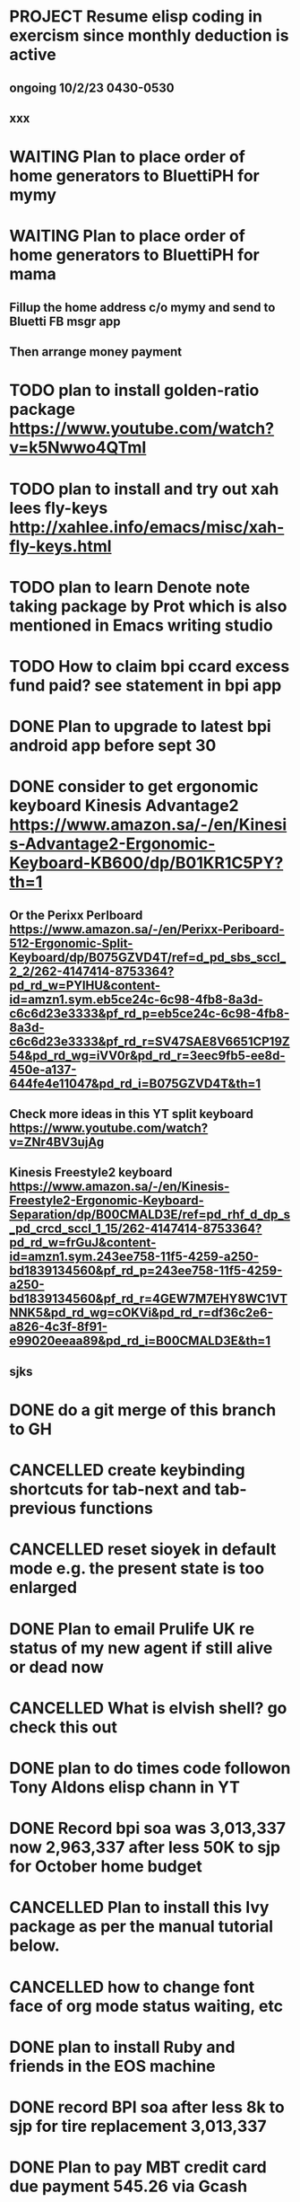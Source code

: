 * PROJECT Resume elisp coding in exercism since monthly deduction is active
** ongoing 10/2/23 0430-0530
** xxx
* WAITING Plan to place order of home generators to BluettiPH for mymy
:LOGBOOK:
- State "WAITING"    from "TODO"       [2023-10-02 Mon 05:45] \\
  ongoing order
:END:

* WAITING Plan to place order of home generators to BluettiPH for mama
:LOGBOOK:
- State "WAITING"    from "TODO"       [2023-10-02 Mon 05:45] \\
  ongoing order
:END:

** Fillup the home address c/o mymy and send to Bluetti FB msgr app
** Then arrange money payment
* TODO plan to install golden-ratio package https://www.youtube.com/watch?v=k5Nwwo4QTmI
* TODO plan to install and try out xah lees fly-keys http://xahlee.info/emacs/misc/xah-fly-keys.html
* TODO plan to learn Denote note taking package by Prot which is also mentioned in Emacs writing studio
* TODO How to claim bpi ccard excess fund paid? see statement in bpi app
* DONE Plan to upgrade to latest bpi android app before sept 30
CLOSED: [2023-10-01 Sun 19:16]
:LOGBOOK:
- State "DONE"       from "TODO"       [2023-10-01 Sun 19:16]
:END:

* DONE consider to get ergonomic keyboard Kinesis Advantage2 https://www.amazon.sa/-/en/Kinesis-Advantage2-Ergonomic-Keyboard-KB600/dp/B01KR1C5PY?th=1
CLOSED: [2023-10-01 Sun 19:16]
:LOGBOOK:
- State "DONE"       from "TODO"       [2023-10-01 Sun 19:16]
:END:

** Or the Perixx Perlboard https://www.amazon.sa/-/en/Perixx-Periboard-512-Ergonomic-Split-Keyboard/dp/B075GZVD4T/ref=d_pd_sbs_sccl_2_2/262-4147414-8753364?pd_rd_w=PYlHU&content-id=amzn1.sym.eb5ce24c-6c98-4fb8-8a3d-c6c6d23e3333&pf_rd_p=eb5ce24c-6c98-4fb8-8a3d-c6c6d23e3333&pf_rd_r=SV47SAE8V6651CP19Z54&pd_rd_wg=iVV0r&pd_rd_r=3eec9fb5-ee8d-450e-a137-644fe4e11047&pd_rd_i=B075GZVD4T&th=1
** Check more ideas in this YT split keyboard https://www.youtube.com/watch?v=ZNr4BV3ujAg
** Kinesis Freestyle2 keyboard https://www.amazon.sa/-/en/Kinesis-Freestyle2-Ergonomic-Keyboard-Separation/dp/B00CMALD3E/ref=pd_rhf_d_dp_s_pd_crcd_sccl_1_15/262-4147414-8753364?pd_rd_w=frGuJ&content-id=amzn1.sym.243ee758-11f5-4259-a250-bd1839134560&pf_rd_p=243ee758-11f5-4259-a250-bd1839134560&pf_rd_r=4GEW7M7EHY8WC1VTNNK5&pd_rd_wg=cOKVi&pd_rd_r=df36c2e6-a826-4c3f-8f91-e99020eeaa89&pd_rd_i=B00CMALD3E&th=1
** sjks
* DONE do a git merge of this branch to GH
CLOSED: [2023-09-30 Sat 06:07]
:LOGBOOK:
- State "DONE"       from "TODO"       [2023-09-30 Sat 06:07]
:END:

* CANCELLED create keybinding shortcuts for tab-next and tab-previous functions
CLOSED: [2023-09-30 Sat 06:05]
:LOGBOOK:
- State "CANCELLED"  from "TODO"       [2023-09-30 Sat 06:05] \\
  not urgent rn
:END:

* CANCELLED reset sioyek in default mode e.g. the present state is too enlarged
CLOSED: [2023-09-30 Sat 05:56]
:LOGBOOK:
- State "CANCELLED"  from "TODO"       [2023-09-30 Sat 05:56] \\
  not important atm
:END:

* DONE Plan to email Prulife UK re status of my new agent if still alive or dead now
CLOSED: [2023-09-29 Fri 09:00]
:LOGBOOK:
- State "DONE"       from "WAITING"    [2023-09-29 Fri 09:00]
- State "WAITING"    from "TODO"       [2023-09-23 Sat 18:55] \\
  do this asap
:END:

* CANCELLED What is elvish shell? go check this out
CLOSED: [2023-09-29 Fri 08:14]
:LOGBOOK:
- State "CANCELLED"  from "TODO"       [2023-09-29 Fri 08:14] \\
  not important rn
:END:

* DONE plan to do times code followon Tony Aldons elisp chann in YT
CLOSED: [2023-09-29 Fri 08:11]
:LOGBOOK:
- State "DONE"       from "TODO"       [2023-09-29 Fri 08:11]
:END:

* DONE Record bpi soa was 3,013,337 now 2,963,337 after less 50K to sjp for October home budget
CLOSED: [2023-09-29 Fri 08:10]
:LOGBOOK:
- State "DONE"       from "TODO"       [2023-09-29 Fri 08:10]
:END:

* CANCELLED Plan to install this Ivy package as per the manual tutorial below.
CLOSED: [2023-09-29 Fri 06:07]
:LOGBOOK:
- State "CANCELLED"  from "TODO"       [2023-09-29 Fri 06:07] \\
  not needed right now
:END:

* CANCELLED how to change font face of org mode status waiting, etc
CLOSED: [2023-09-29 Fri 05:53]
:LOGBOOK:
- State "CANCELLED"  from "TODO"       [2023-09-29 Fri 05:53] \\
  not useful for now
:END:

* DONE plan to install Ruby and friends in the EOS machine
CLOSED: [2023-09-28 Thu 18:41]
:LOGBOOK:
- State "DONE"       from "TODO"       [2023-09-28 Thu 18:41]
:END:

* DONE record BPI soa after less 8k to sjp for tire replacement 3,013,337
CLOSED: [2023-09-28 Thu 05:17]
:LOGBOOK:
- State "DONE"       from "TODO"       [2023-09-28 Thu 05:17]
:END:

* DONE Plan to pay MBT credit card due payment 545.26 via Gcash                 :credit:card:
CLOSED: [2023-09-28 Thu 05:14] DEADLINE: <2023-10-09 Mon>
:LOGBOOK:
- State "DONE"       from "WAITING"    [2023-09-28 Thu 05:14]
- State "WAITING"    from              [2023-09-22 Fri 09:46] \\
  Pay using Gcash channel
:END:

* CANCELLED Solve how to enable javascript in eww to watch videos
CLOSED: [2023-09-27 Wed 05:56]
:LOGBOOK:
- State "CANCELLED"  from "TODO"       [2023-09-27 Wed 05:56] \\
  not a priority
:END:

* DONE now how to search and replace thos date stamps with TODO placeholder?
CLOSED: [2023-09-22 Fri 07:38]
:LOGBOOK:
- State "DONE"       from "NEXT"       [2023-09-22 Fri 07:38]
:END:

* DONE use regex search and replace
CLOSED: [2023-09-22 Fri 07:39]
:LOGBOOK:
- State "DONE"       from "NEXT"       [2023-09-22 Fri 07:39]
:END:

** Fyi: use the menu UI to use regex search and replace since finger contortion is real
** Graphical menu is helpful in this instance

* DONE Plan to readup the info manual of Magit even on set interval times only, for sure you can get some nuggets of wisdom just by reading it
CLOSED: [2023-09-22 Fri 07:40]
:LOGBOOK:
- State "DONE"       from "NEXT"       [2023-09-22 Fri 07:40]
:END:

* DONE fyi nix-bin is installed in nuc-eos for your followup to use and try out all things nix/nixos
CLOSED: [2023-09-22 Fri 07:41]
:LOGBOOK:
- State "DONE"       from "NEXT"       [2023-09-22 Fri 07:41]
:END:

* DONE Plan to install Prots ef-themes, also checkout package embark, counsel for avy (check videos) and emacs help system
CLOSED: [2023-09-22 Fri 07:42]
:LOGBOOK:
- State "DONE"       from "TODO"       [2023-09-22 Fri 07:42]
:END:

* DONE Plan to make tracking table of BPI ccard payments and inquire for refund
CLOSED: [2023-09-22 Fri 10:03]
:LOGBOOK:
- State "DONE"       from "TODO"       [2023-09-22 Fri 10:03]
:END:

* DONE Make a tracking table of fund transfers from BPI to BDO as per hand list made (note use org-table)
CLOSED: [2023-09-22 Fri 10:04]
:LOGBOOK:
- State "DONE"       from "TODO"       [2023-09-22 Fri 10:04]
:END:

* DONE Watch and learn [[https://www.youtube.com/watch?v=TxYGHjKBMUg][Emacs regular expression]]
CLOSED: [2023-09-23 Sat 07:31]
:LOGBOOK:
- State "DONE"       from "TODO"       [2023-09-23 Sat 07:31]
:END:

* DONE Update: received 9/22/23 Keep track of LBC packages of CTB re Bluetti porta home generator set
CLOSED: [2023-09-23 Sat 07:33]
:LOGBOOK:
- State "DONE"       from "TODO"       [2023-09-23 Sat 07:33]
:END:

* DONE Study, test out and understand org-mode todo states and cycle them
CLOSED: [2023-09-23 Sat 07:42]
:LOGBOOK:
- State "DONE"       from "TODO"       [2023-09-23 Sat 07:42]
:END:

* DONE Plan to setup and try out emms emacs multimedia player
CLOSED: [2023-09-23 Sat 07:43]
:LOGBOOK:
- State "DONE"       from "TODO"       [2023-09-23 Sat 07:43]
:END:


* DONE asap recharge data plan of STC sim today
CLOSED: [2023-09-23 Sat 08:23]
:LOGBOOK:
- State "DONE"       from "TODO"       [2023-09-23 Sat 08:23]
:END:

* DONE plan to check latest BDO soa. Update: soa is 314,516 php
CLOSED: [2023-09-23 Sat 08:57]
:LOGBOOK:
- State "DONE"       from "TODO"       [2023-09-23 Sat 08:57]
:END:

* DONE plan to practice in short spurts Literate Programming e.g. use watch timer
CLOSED: [2023-09-23 Sat 17:26]
:LOGBOOK:
- State "DONE"       from "TODO"       [2023-09-23 Sat 17:26]
:END:

**** Begin today 30 min session
* DONE how to make diff themes for each open window/frame, see this [[http://xahlee.info/emacs/emacs/emacs_set_theme_on_mode.html][xah-lee solution]].
CLOSED: [2023-09-23 Sat 18:46]
:LOGBOOK:
- State "DONE"       from "WAITING"    [2023-09-23 Sat 18:46]
- State "WAITING"    from "TODO"       [2023-09-23 Sat 12:30] \\
  xah lee's solution
:END:

* DONE Plan to study and practice home-manager to apply to Nixos machine https://www.youtube.com/watch?v=FcC2dzecovw :nixos:
CLOSED: [2023-09-23 Sat 18:47]
:LOGBOOK:
- State "DONE"       from "TODO"       [2023-09-23 Sat 18:47]
:END:

* DONE use hook to change buffer theme when in a certain file, mode, or app inside emacs
CLOSED: [2023-09-23 Sat 18:47]
:LOGBOOK:
- State "DONE"       from "TODO"       [2023-09-23 Sat 18:47]
:END:

* DONE plan to install cloc, see in yay and description in github
CLOSED: [2023-09-23 Sat 18:48]
:LOGBOOK:
- State "DONE"       from "TODO"       [2023-09-23 Sat 18:48]
:END:

* CANCELLED Consider checking out bufler a popper alternative to manage your buffers https://github.com/alphapapa/bufler.el
CLOSED: [2023-09-23 Sat 18:56]
:LOGBOOK:
- State "CANCELLED"  from "WAITING"    [2023-09-23 Sat 18:56] \\
  forget this
- State "WAITING"    from "TODO"       [2023-09-23 Sat 07:41] \\
  for later
:END:

* DONE plan to record nonoys tuition payment prelim 3rd year semester 1
CLOSED: [2023-09-23 Sat 19:14]
:LOGBOOK:
- State "DONE"       from "TODO"       [2023-09-23 Sat 19:14]
:END:

* TIL to disable read-only mode in a buffer do C-x C-q [[https://www.gnu.org/software/emacs/manual/html_node/elisp/Read-Only-Buffers.html#:~:text=A%20buffer%20visiting%20a%20write,only%20flag%20with%20C-x%20C-q%20.][read-only mode]]
* DONE FYI riyadbank account 2030867649940 Shoevert for tennis payment of mommmy C lol
CLOSED: [2023-09-25 Mon 05:35]
:LOGBOOK:
- State "DONE"       from              [2023-09-25 Mon 05:35]
:END:

* FYI Update: Cant do any sponsor mode for Magit maintainer tarsius_ as per emacs reddit page
* DONE consider using tab bar mode from this guide https://mihaiolteanu.me/ with one idea copy the contents of this eww buffer to scratch and filter out the codes then source it as a dot el file.
CLOSED: [2023-09-26 Tue 05:17]
:LOGBOOK:
- State "DONE"       from "TODO"       [2023-09-26 Tue 05:17]
:END:

* DONE send 8k for wigo tire replacement after the damage
CLOSED: [2023-09-27 Wed 05:56]
:LOGBOOK:
- State "DONE"       from "TODO"       [2023-09-27 Wed 05:56]
:END:
